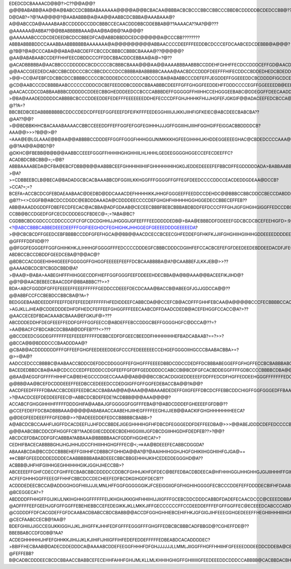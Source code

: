 EDEDCDCBAAAACD@B@?>C??@@A@@?@@@BABABB@AA@@A@BABCCDCBBBABAAAAAA@@@@A@@BCBACAA@BBBACBCBCCCBBCCBBCCCBBDBCDDDDDBCDEDCCBB@??D@DAB?=?@?AA@@@@?@AABABBB@A@AA@@AABBCDCBBBA@AAABAAA@?A@@ABCCDA@AAAABAABCCDDDDCCDDCBBBCCECAACDDDBBCDDEBBAB@??AAAACA??AA?@@???@AAAAAA@ABBA??@@BBABBBBBAAA@AA@BA@B@?AA@@@?@AAAAAABCCCDCDEDEEDBCDCCBBEDFCA@ABBDBBDDCEDC@@@@@A@CCCBB????????ABBBABBBBDDCCAAABBAABBBBBBBAAAAAAA@A@@@@@@@@@ABBAACCCCDEEFFFEEDDBCDCCCEFDCAABCEDCDEBBB@A@@@?@?B@?@A@CCCABA@@ABA@ABCDEFFCBCCDCBBBCCBBBCBAAAA@??@@@@@?@AA@ABABAABCCDEFFHHFEECDBDDCCCFFDDCBBACDDCEBBAA@A@=?@??@ACADBBBBBA@AACBBCCCDDDDDCBCDCCCCBCBBBCBAAA@@@AA@@AAAABBBAABBBCCDDEHFGHHFFECDCCDDDCEFFGD@AACDECBDBBBBA>==?@@AACCGEEDEDCABCCBBCDDCCCBCCBBCDCCCDCCBBBBABABBBBBCAAAA@AACBDCCDDDFDEEFFFHIFECDDCCBDDEDHEDCBDEDDACCCDBAA@?>@@>CC@AFEBFCDCBBCDCCBBBBCCCCCBCDDDEDCCCCCCCABCCCCBA@ABABBCCCDEFEFFJEGDDEFFGGEEEDDCBCDDDDFIGCDCEEC@DECCABAB@>>>>?@CD@AABCCCDCBBBBAABCCCCCCDDDCDCBEFEEDDDBCDDDCBBAABBBCDEEFFGFFGHGGFEEDDEHFFDDDCCCCEGFFGGEEEEDB@EEEAABB@>AB>?@AACACCDCCDABBAABBBCDDDDDCDDEECBBGHEDDDEEDCCBCCCABBBDEFFGGGGGFFHIIHHCCEHGGGEEBABC@DDEGGFFDEECAADDBBBA@?>@BA@AAADEDDDDDCABBBBCBCCCDDEEDDEFEDEFFFEEEEEEEDDHEFECCCDFFGHJHHHKFHIJJHGFEFJGKGIF@@ADACEEFEDCBCCA@BCCBB?@??A=?BBCBEDBCEDABBBBBBBBCDDCCDEDCDFFEEFGGFEEEFDFEIFKFFFEEDEGGHIIIIJIJKKIJIIHFIGFKEIEC@ABCDEECBABCBA??@AA??@@?>@@BDBBKHHCBACAAABAAAACCBBCCEEEDDFFEFFGGFEFGGFEGIHHHJJJGFFGGIIIHIJIIIHFGGHGIFFEIGGACBBDDDDCB?AAA@@>>>?B@@>@?=AAA@E@LGLAAAE@B@AA@@ABBBBCCDDDEFFGGFFGGGFHHHGGIJNIMKKKHGFEEGIHHHIJKHDDEGGEEEEGHAC@CBDEDCCCCAAA@==?@@?AA@@A@BD?@?@DKHC@FBEBB@B@B@@AABBCCEEEFGGGFFHHHIHGHGHHIILHLHHHLGEDEEGGGGHGGECCEFECDEEFFC?ACADBDCBBCBB@=;=@B?ABBBAAAABEDA@CFBA@EBCFDBB@B@@AABBBCEEFGHHHIHIIHIIFGHHHHHHIHGKGJEDDEDEEEEFEFBBCDFFEGDDDDDADA>BABBAABB@?>@A?>=CDBBEEBCLB@BECA@BADADGCBCACBAAABBCDFGGIIILKKHGGFFFGGGGFFGFFEGFDEEDCCCCDDCCEACDEDDGDEAA@DCCB?>CCA?=;=?BCEFA=ACCBCDCGFEBDAEAABAAC@DEDBD@DDCAAACDEFHHHHIKKJHHGFGGGEEFFEEDDCCDEHDC@@BBBCCBBCDDCCBECCDABDDFEC??@B??><>CGGFB@ABCDCCDGDC@EBDDDAAADA@CDDDDEECCCCDEFGHGHFHIHHHHGGHGGEDECCBBECEFFEB??ABB@AAADDGDDFFDBEFECDFECAC@ACBBA@ADFGDAAB@CECEECBBBFBEBCBBBABDBDDFEFDCCCFFFGHJIGFGHGIHGIGGFFEDCCDBCDCDCCBA?CCBB@BCCDGEDFGFCECDCDDDEGCFBDEC@=;=?ABA@BC?CGDBBCBDCGDCCCCDDCCCCFCFGFCDCDGHHIJJHGGGIJGFEEFFFEEDDDDDEDB@>BAA@EBBBDDFDDEEEFGDCBCDCBCEFEEHIGFD>:9;<?@ABCCBBBCABBEDEEEDEEFFFGGFIEEGHDCFEGHIGHKJHHGGEGFGEEEEDDDGEEEEEDA?>@@CBCBCDFFGEEDCEBFBBBBCCDDFGFEFHGCA@@BB@@AACDCECCBCEECGHFEDDEFGFHKFKJJIIFGHGHIIHGIIHIHGDDEEEEDDDDEEEEDDDCA@ACDHGHEEGEDGFEEDBBFCFCBEGCGCDCEFIHDDEDDEDBBACDDEEDCCCDEEHFIFDEGGFHKJKKHJJHGGGGGFFFGGGGGECCCDEEDDEEFFEDEBABBDFJIHHFGHEDBDFDFECEEECCDDGFDB@>CHHGEDADGKIDA@BBCEFEDDDDDFEFGGEFGLKHHLILKHJHJGGGGGGGFFEEDDDDBDDDEEDFDEDCDCACEHJJHHCGEECBCCFEGEGEFFDCCFFFCEB?@GFFFFDDFIID@??@@FGGFEGGGEFFGGFGHIHKHKJLIHHHGFGGGGFFFEDCCCCDDDEGFCBBBCDDDCDGIIHFEFCCACBCEFEFGFDEEDEEDEBDDEEDACDFJFECCFIFCBABBGGFFEHEEGEJLFFHKHHGHHHHJGGGGHGFFEEDDBBCCCCDCCCEEBBAADEEFFEHHGCDDDEDDCBCDGEFEFEDDEDBEGDCCDECCBEGDAA@CDEHGECCEGFFHFGHEIDKLFHHJGGGHHGGGFGHFFFEGECCCAAACCBDBCBEBABBBEGFEEEFDACCCDCBBBBBEDEEDEEDEEDBEFIFDBFD@BBEC@@@DDCEGEDCFFHHHGFFGJHIJFGGGGHIHGEEFGGGEEEDEBBBBA@ABCBBB@BEABCDEHJGFEFEC>BACBCGCCCCCDCDDEEDCCFBBBFF@BDB=ABCDBCACFFEEFEHGGFJGLGHFFEGFEFHHHFGGFEDJGGFEECCCAAABABBABABBCCCBDGIKLLIFECBA??ABDBCCBCCDBDDFGEEDCEBA@?@@AC@?@BDBCCACGGEEHIHHIGEEEFGGGGGFFGHGGFEEEEEFEEFFDCBCAABBBBA@A?@CAABBEFJLKKJEB@>>??@AAAADBCDCB?CBGDCBBD@A?>@AA@>@ABA>AABEGHFFFHIHGGECDDFHIEFFGGFGGGFEEFDDEEEHDECBBA@A@B@AAA@@BACEEFIKJIHD@?@@?@@AACBEBEECBAACDDF@BBABBBC??>>?BDA<ABCFGGDDFGFFEFEEEEFFEEEFFFFFFGEDDCCDEEEFDECDCAAA@BACCB@ABEEGFJGJJGDCCA@@??@@ABBFCCFCCBEBDCCBBCBA@?A=?BEDGGEBAABDEEDDFFEEFFDEFEFEEDEFFFFFFHFEDIDDEEFCABBCDA@@CCEFCB@ACDFFFGHHFEBCAA@A@@@@BCCCFECBBBBCCAC@BA@@A@?>AGJKLLJHEA@CDDEDDDEDHFDFHEDCFEFFEEFGHGGFFFEEECAABCDFFDAADCDEDB@ACEFEHGGFCCACC@A?>??@AACCECEDFBDACAAABCBAAA@EFGKIJF@>???ABCDDDEDDHFDEGFEEEFFEDDFGFFFGGFEECC@ABDEFFEBCCDDGCBEFFGGGGHGFC@DCCA@??=?>AA@BACFCFBDCABCDCBBAB@DDFEB???<>???@BCCDEEDCGGDEGFFFFFFEEFEEEEFFFFFDEBBCEDFDFGEECBEEDDFHHHHHHHEFBADCABAAB?==?>>?@BCCA@B@BDDDCCCBAADDDAA@?@CBAB@ACDDDDDDDFFFGFFEEFGHGFEEDEEEDDEGFCCCFEDEEEEEECCEHGEFGGGOIIHGCCCBAABACBBA>=?@>=@A@?AADCCEDCCCBBBBC@AABAACCBDDCDEFDDCDDGGGFFEFGHGFFFEEEEDBBDCDDCCDEDFFDCBBBABEGGEFFGFHGFFECCBCBABBBABCBACEB>@@AB?BACEDEDBBDCBA@AA@CDCCCCEDFFEDDDCCDGFEEFFGFDFFGEDDDDDCCABCCB@BCDFGFCACBDDEGGFFFFGDBCCCCBBBBCDBA@@BBEECCBEEDD@AABCEFECCDBDBBBAA@CCCDDEFFFEEEGGCCGFEHGGFHGGFEDCCCEDCBCBCBAA@BCEEGECEDFFFFGGGFHFCABEDGCBBBCFECCAAA@AA@BCDCCBEAACDFHFDCCEFGEDBCBCDDDDEFFFEFFFDDGFFGGFFFFEDEDCACDEEDCCBB?@BAA@AEGGFGFFFFHIHHFCA@BEHEGCCCDGECCAAA@@AB@@@BCCBCACDGIGEDDEEEEFDDFFEDCDFHGFFEDDEEHGGGFFFFFFFEDCBABDDCBCA@@@AAAA@FFHGGGGHEDEFEBABBBDEFDEDBBDCCBC@AAAAB?@@BB@AA@BCEFDCDDDEEEFFEEDBCCEDEEEDCCDEDGIGFFGFFGGFEDEBACCBA@@?A@@?AACDFEEDFFFFFDBAACCBCDEEFEEDBCACCBABAA@@A@AAA@@ABAAABDEDEFFGIIGFEFFDBCDCFFEBBCDDCHIGFFGGFGGGEDFFBAAA?>?@AACDCEEFDEDDEEFEEC@=ABBCDCBDEFEDE?ACDBBB@@@AAA@@@@?ACCABCFGHGGIHHIHFFFFFDDDGHIFA@AABAJGFGGGGGFGGFFFEBA@?@ABDCDDDEFGHEEEEFGFDB@??@CCEFEDEFFDCBADBBBAAA@@@@@ABABAACCAABEHIJIIHEGFFFFEEGHIJJIEB@@AACKIFGHGHHHHHHHEECA?@@DEGFEEDEEEFFFGFEDB@>>?@ADEEEDDEFEDCCBBBBBCBABB>?A@ABCDCBCCAAHFIJIGFFDCACDEEFIJJHFDCCBBDEJIGEGHHHIHGFHFDBCDFEGGGEDDFDEFFEEDBA@>>>@@ABEJDDDCDEFEDCCCCBABAB@@?@@@AABCBBCDDCDFHGGFFCB??AADEGIIECDDDECBDEHIIGGIIIIIJGFDBCDGIIHHGDHFDEDFEB??>?@@?ABCDCEFDBACDDFGFCABBBA?ABBAAA@BBBBBAACFGDDFHGGHECA?>?CEDHIFBACECABBBBGHIJHGJHHIJDCCFIHIIIHHGHGFFFEC@<;==>AA@BDEEEFECABBCDGGDA?ABAAABCDA@BCCDCCBBBEHEFFGIIHHFCDBBBCFGHHDA@@A?@?@AAIHHIHGGHJHGFGHIKIIHGGHIIHFGJGA@==<=>CBBFGFEEDDDDEDDDDECAABBBBBBABABDEEECBBCBBGEHHHJKIHCEDEDDEGGGHD@A??ACBBB@JHFHIFGIIHHGEGHHIHHHGIKJGGHJHECCBB>?ABCEEEEFFGHFCDECCFGHFFECBABCBBCDDDDCCDDBCFGHHIJKHFDFDEC@BEFEDBACDBDEECA@HFHHHGGIJHHGHHGJGIJIIHHHFFGIHGGGGKD@?ACFEFGHHHGGFFEEEGFFHHFCBBCDCCDECHEEFEDFBCDKGIHGDFDECB??ACDDDEDEECBCCA@ADDGGHGGFHIIIJJJILMNLHFFGGFGGGGGGIKJFCEEIGGIIGFGFHIGHIHGGGGFECBCCCDDEFEFFDDDDECBIFHFDAABBABA?@BCEGGECA?=?ABDDDDFFHHGFFGIJIKIJLNKIHGHHGGFFFFFFEIJKHGHJKKIGHFHHIIHIJJIIGFFFGCEBCDDCDDDCABBDFDADEFECAACDCCC@CEEEDDBBA@@@BCEFCDDEFGGFEGHGGGGGHHHHHHGGGGFEFGHHGIHJJJJHHIEDFGHGGFFFHHHGGGEDDDCCCGBDBDDDB@ACDCBCDDEDCCCCBDCCDEDBCBCBBCDDCFGHBDDEGHFFGGIFFEEDDFGGGGEFFGGGGHIJLJIIKJIECDCDEFECDDEEEDEFGIHIHFFFHFEGDFECBBCCDDFDDDDDCCCCDDCBCBACDEEDCCEFEFIJFHGFFGFFGFIIIGEDCEGGGFFFFHIJJIJKKLKKIHFEBDHFFFCBBDDDDEDEFHHGFFFHGHHFGGEBEDDCDDCDDDDDBCCDEDDB?@ADFFFFEEFGEEHJGFGFFGGFFEBEHIEBBCCEFEDEGIKKJKLLMKKJIFFGECCCCCCFFCCDEEDDEFFFEFGFFGGFFEC@ECEEEDCABCCCABDDECCA>@BCDDEEFHHFDDFHGEFFFGFFGEBCFICGECBBBDEFGHJJIJJJKKJHHHHHFECAABBBBFHHEEFEEEDDDEEDFGFFFECCEEDEECBBBCBCBBBBAAA@@BDDDDFFFIIEDFIJDDFIIGFGHHHHFEFFGGFDBBDFFGHGIGHHJKJHHIKJGFEDDCBA?@CGDDDFFDFCACGDEFFGFDCAABACDBABCCBDCBABB@@ACCDFGGHGHHIEBCEHIFHKJGFGIGJIHFEEEGGHGEDEEEFFHEGHIIHHHIIIHGFEDBAA@DCBBCCDDHCA@CDDDDHFDAB?@CECFAABCCECB@?AA@?BDEFGHIIIJJIGCCEGIJKKIGGHJJKLJIHGFFKJHHFEDFGFFFEGGGFFFGHGFFEDBCBCBBBCADFBBGD@?CGHEFFDE@??BBEBBABCCDFDDB@?AA?ACDEGHHHHHIJHFEFGHHKKJIHIJJKLKJIHIFIJHIIGFFIHFEDEFEDDEFFFFFEDBEABDCACADDDDEC?>BBIFFHECBAAB@DADECDDEDDDCA@AAAABCDDEFEEGGFHHHFDFGHJJJJJJLLMMLJIIGGFFHGFFHHIIHFGFEEEEDDDEEDDCDDEBA@CBADAECD@A?@FEFFEBB?B@CADBCDDDEECBCDCBBAACCBABBCEFECEHHFAHHFGHIJMLKLLMLKHHIHGHIGFFGHIIIIIIGFEEDEEEDDCDDDCCABBBB@CACBBDACBHFFFDBBDBCADCGFDDCCCCDEDDCDCCCCBCEFHHGDDHGG@HGGGKILLJHIJKLJIIIIHHJGGFHHHIGGHIIHFFFFDFDCDFEEEEGBDECBCBAACDCCDGEFGDCEFHDBBDFFDCFCBCCDEEEEDDCCDEGHIHGGGGFFAGFHHKHJKJGFGJLJHHIIIHHIGHIIJIGFJIJIHGFECCCEEHEJGKHGDDDED@@CCFGHDEEHEDCGGIFDADEGGEECBBDDDEFGDCBBCEFGEECDEFHFBHFGHHHIIHEDFIJHHIIJJIJJHHHJJJJHFHHHIJHGGECEBGFGIKLLIIEGEDCEFHKJHGFHFEDFDGHEDDCEGCDCCDDBCDEFFDDBCDDEDBADDEGECGGHIGHIIGEFHJIIIJKJJKKJHGIJIIJJGKHGGIHHGGFECCDFKLIJLGFGIIKIHLIKKGFGHGEDDFHIGDFDGEHHHGDABBDFDDBAACCCCCCBCDFECGHHHHHHHGEFHHHIKJHHIJJJJIJJJJKKIIJJFEHJJHFFEDGEGLMKHGIHHKKMHKHHGHHJHJEFFFHIIHGIIHGFHHFD@@ABCCCBA@ACEEBBCDCBB